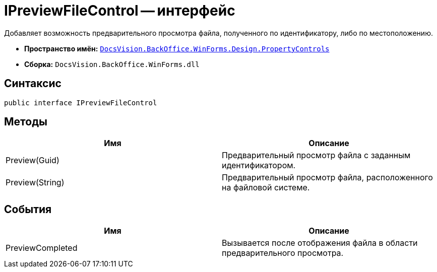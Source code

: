= IPreviewFileControl -- интерфейс

Добавляет возможность предварительного просмотра файла, полученного по идентификатору, либо по местоположению.

* *Пространство имён:* `xref:api/DocsVision/BackOffice/WinForms/Design/PropertyControls/PropertyControls_NS.adoc[DocsVision.BackOffice.WinForms.Design.PropertyControls]`
* *Сборка:* `DocsVision.BackOffice.WinForms.dll`

== Синтаксис

[source,csharp]
----
public interface IPreviewFileControl
----

== Методы

[cols=",",options="header"]
|===
|Имя |Описание
|Preview(Guid) |Предварительный просмотр файла с заданным идентификатором.
|Preview(String) |Предварительный просмотр файла, расположенного на файловой системе.
|===

== События

[cols=",",options="header"]
|===
|Имя |Описание
|PreviewCompleted |Вызывается после отображения файла в области предварительного просмотра.
|===
